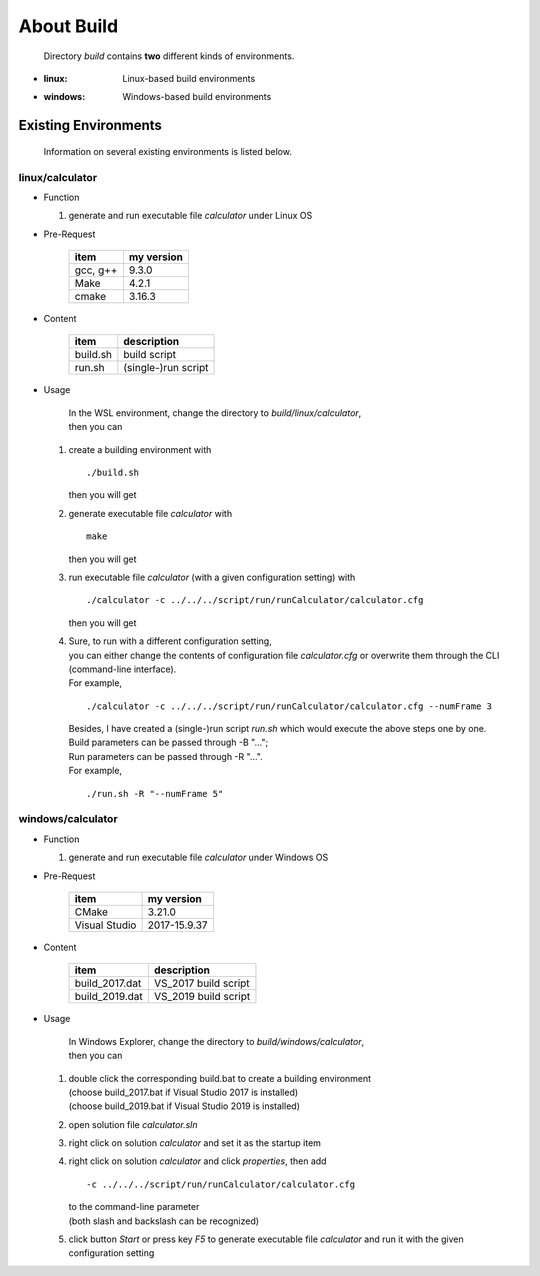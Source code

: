.. -----------------------------------------------------------------------------
   ..
   ..  Filename       : index.rst
   ..  Author         : Huang Leilei
   ..  Status         : draft
   ..  Created        : 2022-03-28
   ..  Description    : about build
   ..
.. -----------------------------------------------------------------------------

About Build
===========

   Directory *build* contains **two** different kinds of environments.

*  :linux: Linux-based build environments
*  :windows: Windows-based build environments


Existing Environments
---------------------

   Information on several existing environments is listed below.

linux/calculator
````````````````

*  Function

   #. generate and run executable file *calculator* under Linux OS

*  Pre-Request

      .. table::
         :align: left
         :widths: auto

         ========== ============
          item       my version
         ========== ============
          gcc, g++   9.3.0
          Make       4.2.1
          cmake      3.16.3
         ========== ============

*  Content

      .. table::
         :align: left
         :widths: auto

         ========== =============
          item       description
         ========== =============
          build.sh   build script
          run.sh     (single-)run script
         ========== =============

*  Usage

      |  In the WSL environment, change the directory to *build/linux/calculator*,
      |  then you can

   #. create a building environment with

      ::

         ./build.sh

      then you will get

      .. \+++++++++++++ uncommented to help the decision of width

      .. image:: buildCalculatorLinux_Usage1.png
         :width: 700

   #. generate executable file *calculator* with

      ::

         make

      then you will get

      .. \+++++++++++++ uncommented to help the decision of width

      .. image:: buildCalculatorLinux_Usage2.png
         :width: 1115

   #. run executable file *calculator* (with a given configuration setting) with

      ::

         ./calculator -c ../../../script/run/runCalculator/calculator.cfg

      then you will get

      .. \+++++++++++++ uncommented to help the decision of width

      .. image:: buildCalculatorLinux_Usage3.png
         :width: 675

   #. |  Sure, to run with a different configuration setting,
      |  you can either change the contents of configuration file *calculator.cfg* or overwrite them through the CLI (command-line interface).
      |  For example,

      ::

         ./calculator -c ../../../script/run/runCalculator/calculator.cfg --numFrame 3

      .. \+++++++++++++ uncommented to help the decision of width

      .. image:: buildCalculatorLinux_Usage4a.png
         :width: 775

      |  Besides, I have created a (single-)run script *run.sh* which would execute the above steps one by one.
      |  Build parameters can be passed through -B "...";
      |  Run parameters can be passed through -R "...".
      |  For example,

      ::

         ./run.sh -R "--numFrame 5"

      .. \+++++++++++++ uncommented to help the decision of width

      .. image:: buildCalculatorLinux_Usage4b.png
         :width: 705


windows/calculator
``````````````````

*  Function

   #. generate and run executable file *calculator* under Windows OS

*  Pre-Request

      .. table::
         :align: left
         :widths: auto

         =============== ============
          item            my version
         =============== ============
          CMake           3.21.0
          Visual Studio   2017-15.9.37
         =============== ============

*  Content

      .. table::
         :align: left
         :widths: auto

         =============== =============
          item            description
         =============== =============
          build_2017.dat  VS_2017 build script
          build_2019.dat  VS_2019 build script
         =============== =============

*  Usage

      |  In Windows Explorer, change the directory to *build/windows/calculator*,
      |  then you can

   #. |  double click the corresponding build.bat to create a building environment
      |  (choose build_2017.bat if Visual Studio 2017 is installed)
      |  (choose build_2019.bat if Visual Studio 2019 is installed)

      .. image:: buildCalculatorWindows_Usage1.png
         :width: 1000

   #. open solution file *calculator.sln*

      .. image:: buildCalculatorWindows_Usage2.png
         :width: 800

   #. right click on solution *calculator* and set it as the startup item

      .. image:: buildCalculatorWindows_Usage3.png
         :width: 800

   #. right click on solution *calculator* and click *properties*, then add

      ::

         -c ../../../script/run/runCalculator/calculator.cfg

      |  to the command-line parameter
      |  (both slash and backslash can be recognized)

      .. image:: buildCalculatorWindows_Usage4a.png
         :width: 800

      .. image:: buildCalculatorWindows_Usage4b.png
         :width: 800

   #. click button *Start* or press key *F5* to generate executable file *calculator* and run it with the given configuration setting

      .. image:: buildCalculatorWindows_Usage5.png
         :width: 900
